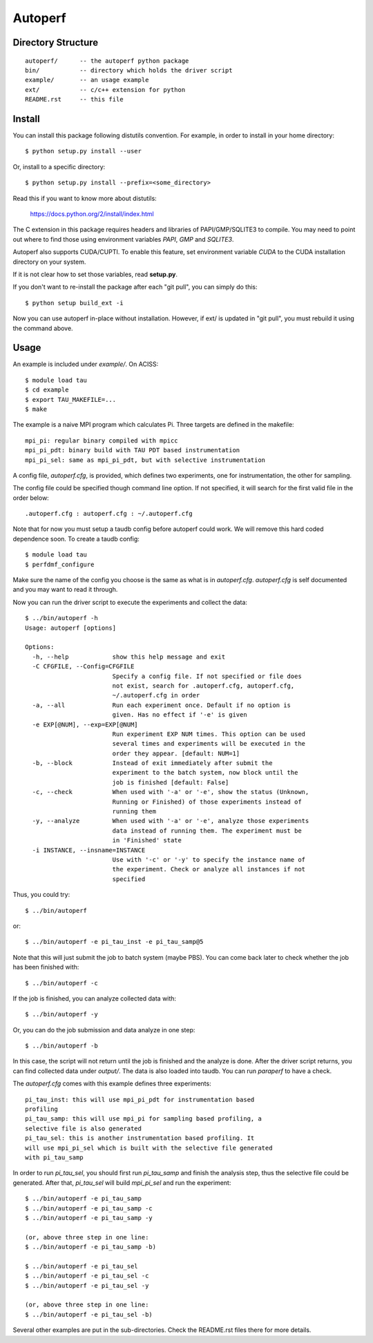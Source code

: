========
Autoperf
========

Directory Structure
===================
::

  autoperf/      -- the autoperf python package
  bin/           -- directory which holds the driver script
  example/       -- an usage example
  ext/           -- c/c++ extension for python
  README.rst     -- this file


Install
===================

You can install this package following distutils convention. For
example, in order to install in your home directory::

  $ python setup.py install --user

Or, install to a specific directory::

  $ python setup.py install --prefix=<some_directory>

Read this if you want to know more about distutils:

  https://docs.python.org/2/install/index.html

The C extension in this package requires headers and libraries of
PAPI/GMP/SQLITE3 to compile. You may need to point out where to find
those using environment variables *PAPI*, *GMP* and *SQLITE3*. 

Autoperf also supports CUDA/CUPTI. To enable this feature, set
environment variable *CUDA* to the CUDA installation directory on your
system.

If it is not clear how to set those variables, read **setup.py**.

If you don't want to re-install the package after each "git pull", you
can simply do this::

  $ python setup build_ext -i

Now you can use autoperf in-place without installation. However, if
ext/ is updated in "git pull", you must rebuild it using the command
above.

Usage
===================
An example is included under *example/*. On ACISS::

  $ module load tau
  $ cd example
  $ export TAU_MAKEFILE=...
  $ make

The example is a naive MPI program which calculates Pi. Three targets
are defined in the makefile::

  mpi_pi: regular binary compiled with mpicc
  mpi_pi_pdt: binary build with TAU PDT based instrumentation
  mpi_pi_sel: same as mpi_pi_pdt, but with selective instrumentation

A config file, *autoperf.cfg*, is provided, which defines two
experiments, one for instrumentation, the other for sampling.

The config file could be specified though command line option. If not
specified, it will search for the first valid file in the order
below::

  .autoperf.cfg : autoperf.cfg : ~/.autoperf.cfg

Note that for now you must setup a taudb config before autoperf could
work. We will remove this hard coded dependence soon. To create a
taudb config::

  $ module load tau
  $ perfdmf_configure

Make sure the name of the config you choose is the same as what is in
*autoperf.cfg*. *autoperf.cfg* is self documented and you may want to
read it through.

Now you can run the driver script to execute the experiments and
collect the data::

  $ ../bin/autoperf -h
  Usage: autoperf [options]

  Options:
    -h, --help            show this help message and exit
    -C CFGFILE, --Config=CFGFILE
                          Specify a config file. If not specified or file does
                          not exist, search for .autoperf.cfg, autoperf.cfg,
                          ~/.autoperf.cfg in order
    -a, --all             Run each experiment once. Default if no option is
                          given. Has no effect if '-e' is given
    -e EXP[@NUM], --exp=EXP[@NUM]
                          Run experiment EXP NUM times. This option can be used
                          several times and experiments will be executed in the
                          order they appear. [default: NUM=1]
    -b, --block           Instead of exit immediately after submit the
                          experiment to the batch system, now block until the
                          job is finished [default: False]
    -c, --check           When used with '-a' or '-e', show the status (Unknown,
                          Running or Finished) of those experiments instead of
                          running them
    -y, --analyze         When used with '-a' or '-e', analyze those experiments
                          data instead of running them. The experiment must be
                          in 'Finished' state
    -i INSTANCE, --insname=INSTANCE
                          Use with '-c' or '-y' to specify the instance name of
                          the experiment. Check or analyze all instances if not
                          specified


Thus, you could try::

  $ ../bin/autoperf

or::

  $ ../bin/autoperf -e pi_tau_inst -e pi_tau_samp@5

Note that this will just submit the job to batch system (maybe
PBS). You can come back later to check whether the job has been
finished with::

  $ ../bin/autoperf -c

If the job is finished, you can analyze collected data with::

  $ ../bin/autoperf -y

Or, you can do the job submission and data analyze in one step::

  $ ../bin/autoperf -b

In this case, the script will not return until the job is finished and
the analyze is done. After the driver script returns, you can find
collected data under *output/*. The data is also loaded into
taudb. You can run *paraperf* to have a check.

The *autoperf.cfg* comes with this example defines three experiments::

  pi_tau_inst: this will use mpi_pi_pdt for instrumentation based
  profiling
  pi_tau_samp: this will use mpi_pi for sampling based profiling, a
  selective file is also generated
  pi_tau_sel: this is another instrumentation based profiling. It
  will use mpi_pi_sel which is built with the selective file generated
  with pi_tau_samp

In order to run *pi_tau_sel*, you should first run *pi_tau_samp* and
finish the analysis step, thus the selective file could be
generated. After that, *pi_tau_sel* will build *mpi_pi_sel* and run
the experiment::

  $ ../bin/autoperf -e pi_tau_samp
  $ ../bin/autoperf -e pi_tau_samp -c
  $ ../bin/autoperf -e pi_tau_samp -y

  (or, above three step in one line:
  $ ../bin/autoperf -e pi_tau_samp -b)

  $ ../bin/autoperf -e pi_tau_sel
  $ ../bin/autoperf -e pi_tau_sel -c
  $ ../bin/autoperf -e pi_tau_sel -y

  (or, above three step in one line:
  $ ../bin/autoperf -e pi_tau_sel -b)
  
Several other examples are put in the sub-directories. Check the
README.rst files there for more details.
